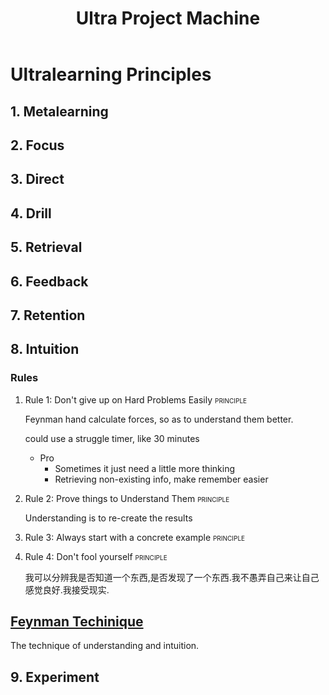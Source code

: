 :PROPERTIES:
:ID:       F4D2C45E-6E42-43AA-840A-6B8D5CFBFD2B
:END:
#+title: Ultra Project Machine
#+HUGO_SECTION:main
* Ultralearning Principles
:PROPERTIES:
:ID:       F8085BA8-3004-4F9B-BF44-CDDD77CDD04B
:END:

** 1. Metalearning
** 2. Focus
** 3. Direct
** 4. Drill
** 5. Retrieval
** 6. Feedback
** 7. Retention
** 8. Intuition
*** Rules
**** Rule 1: Don't give up on Hard Problems Easily             :principle:
Feynman hand calculate forces, so as to understand them better.

could use a struggle timer, like 30 minutes
+ Pro
  + Sometimes it just need a little more thinking
  + Retrieving non-existing info, make remember easier
**** Rule 2: Prove things to Understand Them                   :principle:
Understanding is to re-create the results
**** Rule 3: Always start with a concrete example              :principle:
**** Rule 4: Don't fool yourself                               :principle:
我可以分辨我是否知道一个东西,是否发现了一个东西.我不愚弄自己来让自己感觉良好.我接受现实.
** [[id:B4444AFF-ACC4-452E-8AE3-294C1E1B7409][Feynman Techinique]]
The technique of understanding and intuition.

** 9. Experiment

